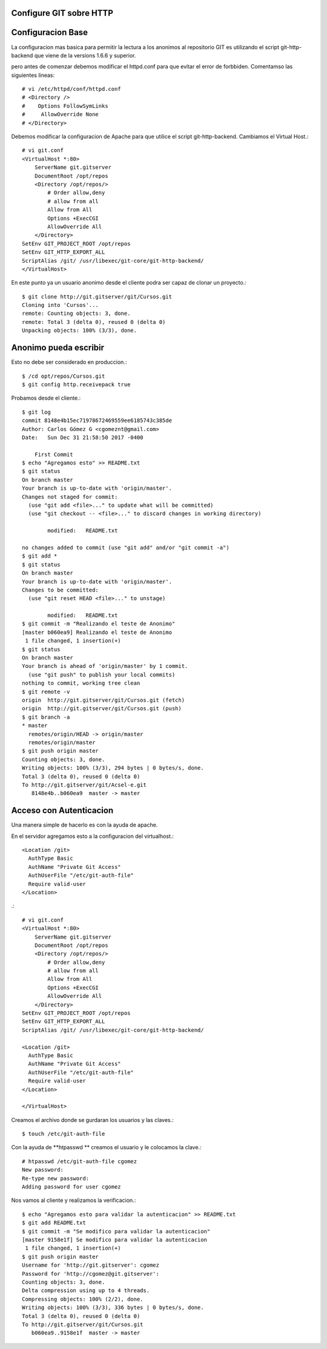 Configure GIT sobre HTTP
++++++++++++++++++++++++

Configuracion Base
+++++++++++++++++++

La configuracion mas basica para permitir la lectura a los anonimos al repositorio GIT es utilizando el script git-http-backend que viene de la versions 1.6.6 y superior.

pero antes de comenzar debemos modificar el httpd.conf para que evitar el error de forbbiden. Comentamso las siguientes lineas::

	# vi /etc/httpd/conf/httpd.conf 
	# <Directory />
	#    Options FollowSymLinks
	#     AllowOverride None
	# </Directory>

Debemos modificar la configuracion de Apache para que utilice el script git-http-backend. Cambiamos el Virtual Host.::

	# vi git.conf
	<VirtualHost *:80>
	    ServerName git.gitserver
	    DocumentRoot /opt/repos
	    <Directory /opt/repos/>
		# Order allow,deny
		# allow from all
		Allow from All
		Options +ExecCGI
		AllowOverride All
	    </Directory>
	SetEnv GIT_PROJECT_ROOT /opt/repos
	SetEnv GIT_HTTP_EXPORT_ALL
	ScriptAlias /git/ /usr/libexec/git-core/git-http-backend/
	</VirtualHost>

En este punto ya un usuario anonimo desde el cliente podra ser capaz de clonar un proyecto.::

	$ git clone http://git.gitserver/git/Cursos.git
	Cloning into 'Cursos'...
	remote: Counting objects: 3, done.
	remote: Total 3 (delta 0), reused 0 (delta 0)
	Unpacking objects: 100% (3/3), done.

Anonimo pueda escribir
++++++++++++++++++++++

Esto no debe ser considerado en produccion.::

	$ /cd opt/repos/Cursos.git
	$ git config http.receivepack true

Probamos desde el cliente.::

	$ git log
	commit 8148e4b15ec71978672469559ee6185743c385de
	Author: Carlos Gómez G <cgomeznt@gmail.com>
	Date:   Sun Dec 31 21:58:50 2017 -0400

	    First Commit
	$ echo "Agregamos esto" >> README.txt 
	$ git status
	On branch master
	Your branch is up-to-date with 'origin/master'.
	Changes not staged for commit:
	  (use "git add <file>..." to update what will be committed)
	  (use "git checkout -- <file>..." to discard changes in working directory)

		modified:   README.txt

	no changes added to commit (use "git add" and/or "git commit -a")
	$ git add *
	$ git status
	On branch master
	Your branch is up-to-date with 'origin/master'.
	Changes to be committed:
	  (use "git reset HEAD <file>..." to unstage)

		modified:   README.txt
	$ git commit -m "Realizando el teste de Anonimo"
	[master b060ea9] Realizando el teste de Anonimo
	 1 file changed, 1 insertion(+)
	$ git status
	On branch master
	Your branch is ahead of 'origin/master' by 1 commit.
	  (use "git push" to publish your local commits)
	nothing to commit, working tree clean
	$ git remote -v
	origin	http://git.gitserver/git/Cursos.git (fetch)
	origin	http://git.gitserver/git/Cursos.git (push)
	$ git branch -a
	* master
	  remotes/origin/HEAD -> origin/master
	  remotes/origin/master
	$ git push origin master
	Counting objects: 3, done.
	Writing objects: 100% (3/3), 294 bytes | 0 bytes/s, done.
	Total 3 (delta 0), reused 0 (delta 0)
	To http://git.gitserver/git/Acsel-e.git
	   8148e4b..b060ea9  master -> master

Acceso con Autenticacion
+++++++++++++++++++++++++

Una manera simple de hacerlo es con la ayuda de apache.

En el servidor agregamos esto a la configuracion del virtualhost.::

	<Location /git>
	  AuthType Basic
	  AuthName "Private Git Access"
	  AuthUserFile "/etc/git-auth-file"
	  Require valid-user
	</Location>

.::

	# vi git.conf
	<VirtualHost *:80>
	    ServerName git.gitserver
	    DocumentRoot /opt/repos
	    <Directory /opt/repos/>
		# Order allow,deny
		# allow from all
		Allow from All
		Options +ExecCGI
		AllowOverride All
	    </Directory>
	SetEnv GIT_PROJECT_ROOT /opt/repos
	SetEnv GIT_HTTP_EXPORT_ALL
	ScriptAlias /git/ /usr/libexec/git-core/git-http-backend/

	<Location /git>
	  AuthType Basic
	  AuthName "Private Git Access"
	  AuthUserFile "/etc/git-auth-file"
	  Require valid-user
	</Location>

	</VirtualHost>

Creamos el archivo donde se gurdaran los usuarios y las claves.::

	$ touch /etc/git-auth-file

Con la ayuda de **htpasswd ** creamos el usuario y le colocamos la clave.::

	# htpasswd /etc/git-auth-file cgomez
	New password: 
	Re-type new password: 
	Adding password for user cgomez

Nos vamos al cliente y realizamos la verificacion.::

	$ echo "Agregamos esto para validar la autenticacion" >> README.txt 
	$ git add README.txt 
	$ git commit -m "Se modifico para validar la autenticacion"
	[master 9158e1f] Se modifico para validar la autenticacion
	 1 file changed, 1 insertion(+)
	$ git push origin master
	Username for 'http://git.gitserver': cgomez
	Password for 'http://cgomez@git.gitserver': 
	Counting objects: 3, done.
	Delta compression using up to 4 threads.
	Compressing objects: 100% (2/2), done.
	Writing objects: 100% (3/3), 336 bytes | 0 bytes/s, done.
	Total 3 (delta 0), reused 0 (delta 0)
	To http://git.gitserver/git/Cursos.git
	   b060ea9..9158e1f  master -> master

